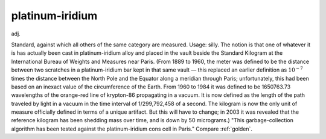 .. _platinum-iridium:

============================================================
platinum-iridium
============================================================

adj\.

Standard, against which all others of the same category are measured.
Usage: silly.
The notion is that one of whatever it is has actually been cast in platinum-iridium alloy and placed in the vault beside the Standard Kilogram at the International Bureau of Weights and Measures near Paris.
(From 1889 to 1960, the meter was defined to be the distance between two scratches in a platinum-iridium bar kept in that same vault — this replaced an earlier definition as :math:`10^{-7}` times the distance between the North Pole and the Equator along a meridian through Paris; unfortunately, this had been based on an inexact value of the circumference of the Earth.
From 1960 to 1984 it was defined to be 1650763.73 wavelengths of the orange-red line of krypton-86 propagating in a vacuum.
It is now defined as the length of the path traveled by light in a vacuum in the time interval of 1/299,792,458 of a second.
The kilogram is now the only unit of measure officially defined in terms of a unique artifact.
But this will have to change; in 2003 it was revealed that the reference kilogram has been shedding mass over time, and is down by 50 micrograms.)
"This garbage-collection algorithm has been tested against the platinum-iridium cons cell in Paris."
Compare :ref:`golden`\.

